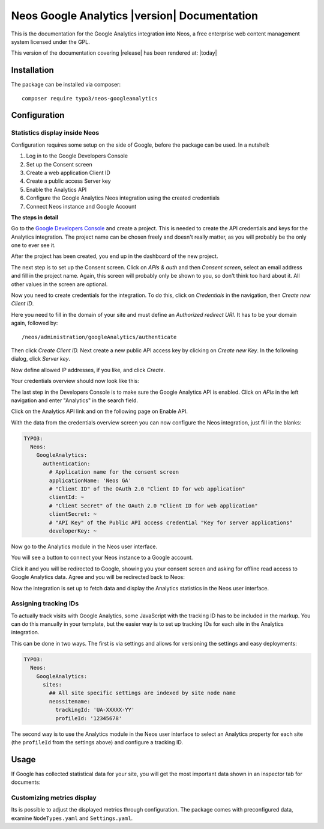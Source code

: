 Neos Google Analytics |version| Documentation
=============================================

This is the documentation for the Google Analytics integration into Neos,
a free enterprise web content management system licensed under the GPL.

This version of the documentation covering |release| has been rendered at: |today|

Installation
------------

The package can be installed via composer::

  composer require typo3/neos-googleanalytics

Configuration
-------------

Statistics display inside Neos
^^^^^^^^^^^^^^^^^^^^^^^^^^^^^^

Configuration requires some setup on the side of Google, before the package can be used.
In a nutshell:

#. Log in to the Google Developers Console
#. Set up the Consent screen
#. Create a web application Client ID
#. Create a public access Server key
#. Enable the Analytics API
#. Configure the Google Analytics Neos integration using the created credentials
#. Connect Neos instance and Google Account

**The steps in detail**

Go to the `Google Developers Console <https://console.developers.google.com/>`_ and create
a project. This is needed to create the API credentials and keys for the Analytics
integration. The project name can be chosen freely and doesn't really matter, as you will
probably be the only one to ever see it.

.. image:: Images/google-developers-console-create-project.png

After the project has been created, you end up in the dashboard of the new project.

.. image:: Images/google-developers-console-project-dashboard.png

The next step is to set up the Consent screen. Click on *APIs & auth* and then *Consent screen*,
select an email address and fill in the project name. Again, this screen will probably only be
shown to you, so don't think too hard about it. All other values in the screen are optional.

.. image:: Images/google-developers-concole-consent-screen.png

Now you need to create credentials for the integration. To do this, click on *Credentials* in the
navigation, then *Create new Client ID*.

.. image:: Images/google-developers-concole-credentials.png

Here you need to fill in the domain of your site and must define an *Authorized redirect URI*.
It has to be your domain again, followed by::

  /neos/administration/googleAnalytics/authenticate

.. image:: Images/google-developers-concole-client-id.png

Then click *Create Client ID.* Next create a new public API access key by clicking on
*Create new Key*. In the following dialog, click *Server key*.

.. image:: Images/google-developers-concole-create-new-key.png

Now define allowed IP addresses, if you like, and click *Create*.

Your credentials overview should now look like this:

.. image:: Images/google-developers-concole-credentials-done.png

The last step in the Developers Console is to make sure the Google Analytics API is enabled.
Click on *APIs* in the left navigation and enter "Analytics" in the search field.

.. image:: Images/google-developers-concole-apis.png

Click on the Analytics API link and on the following page on Enable API.

.. image:: Images/google-developers-concole-enable-api.png

With the data from the credentials overview screen you can now configure the Neos
integration, just fill in the blanks:

.. code-block:: yaml

  TYPO3:
    Neos:
      GoogleAnalytics:
        authentication:
          # Application name for the consent screen
          applicationName: 'Neos GA'
          # "Client ID" of the OAuth 2.0 "Client ID for web application"
          clientId: ~
          # "Client Secret" of the OAuth 2.0 "Client ID for web application"
          clientSecret: ~
          # "API Key" of the Public API access credential "Key for server applications"
          developerKey: ~

Now go to the Analytics module in the Neos user interface.

.. image:: Images/neos-analytics-module.png

You will see a button to connect your Neos instance to a Google account.

.. image:: Images/neos-analytics-module-connect.png

Click it and you will be redirected to Google, showing you your consent screen and asking
for offline read access to Google Analytics data. Agree and you will be redirected back to
Neos:

.. image:: Images/neos-analytics-module-connected.png

Now the integration is set up to fetch data and display the Analytics statistics in the Neos
user interface.

Assigning tracking IDs
^^^^^^^^^^^^^^^^^^^^^^

To actually track visits with Google Analytics, some JavaScript with the tracking ID has to be
included in the markup. You can do this manually in your template, but the easier way is
to set up tracking IDs for each site in the Analytics integration.

This can be done in two ways. The first is via settings and allows for versioning the settings
and easy deployments:

.. code-block:: yaml

  TYPO3:
    Neos:
      GoogleAnalytics:
        sites:
          ## All site specific settings are indexed by site node name
          neossitename:
            trackingId: 'UA-XXXXX-YY'
            profileId: '12345678'

The second way is to use the Analytics module in the Neos user interface to select
an Analytics property for each site (the ``profileId`` from the settings above) and
configure a tracking ID.

.. image:: Images/neos-analytics-module-connected.png

Usage
-----

If Google has collected statistical data for your site, you will get the most
important data shown in an inspector tab for documents:

.. image:: Images/neos-analytics-inspector.png

Customizing metrics display
^^^^^^^^^^^^^^^^^^^^^^^^^^^

Its is possible to adjust the displayed metrics through configuration. The package
comes with preconfigured data, examine ``NodeTypes.yaml`` and ``Settings.yaml``.
